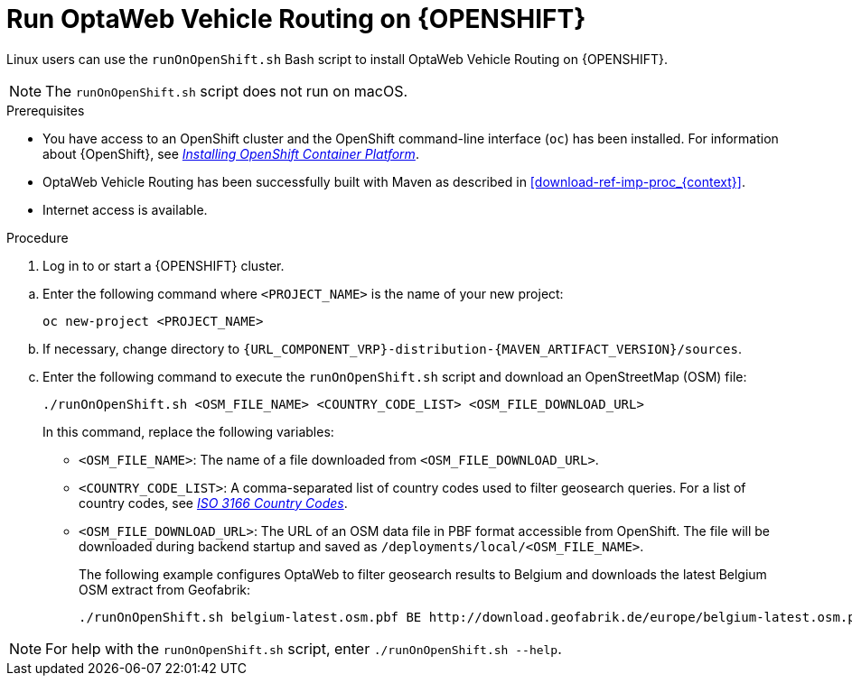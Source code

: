 [id='vrp-run-openshift_{context}']

= Run OptaWeb Vehicle Routing on {OPENSHIFT}

Linux users can use the `runOnOpenShift.sh` Bash script to install OptaWeb Vehicle Routing on {OPENSHIFT}.

NOTE:  The `runOnOpenShift.sh` script does not run on macOS.

//You can use Red Hat CodeReady Containers to set up a single-node OpenShift 4 cluster on your local computer. CodeReady Containers provides a minimal preconfigured OpenShift cluster for development and testing purposes. It is delivered as a Red Hat Enterprise Linux virtual machine.

.Prerequisites

* You have access to an OpenShift cluster and the OpenShift command-line interface (`oc`) has been installed. For information about {OpenShift}, see https://access.redhat.com/documentation/en-us/openshift_container_platform/4.5/html-single/installing/index[_Installing OpenShift Container Platform_].
* OptaWeb Vehicle Routing has been successfully built with Maven as described in xref:download-ref-imp-proc_{context}[].
* Internet access is available.

.Procedure
. Log in to or start a {OPENSHIFT} cluster.

////
.. Add the OpenShift command-line interface (`oc`) to your `$PATH`:
+
[source,shell]
----
eval $(crc oc-env)
----

.. Log in as the `developer` user:
+
[source,shell]
----
oc login -u developer -p developer https://api.crc.testing:6443
----
////
.. Enter the following command where `<PROJECT_NAME>` is the name of your new project:
+
[source]
----
oc new-project <PROJECT_NAME>
----
.. If necessary, change directory to `{URL_COMPONENT_VRP}-distribution-{MAVEN_ARTIFACT_VERSION}/sources`.

.. Enter the following command to execute the `runOnOpenShift.sh` script and download an OpenStreetMap (OSM) file:
+
[source]
----
./runOnOpenShift.sh <OSM_FILE_NAME> <COUNTRY_CODE_LIST> <OSM_FILE_DOWNLOAD_URL>
----
+
In this command, replace the following variables:

* `<OSM_FILE_NAME>`: The name of a file downloaded from `<OSM_FILE_DOWNLOAD_URL>`.
* `<COUNTRY_CODE_LIST>`: A comma-separated list of country codes used to filter geosearch queries. For a list of country codes, see https://www.iso.org/iso-3166-country-codes.html[_ISO 3166 Country Codes_].
* `<OSM_FILE_DOWNLOAD_URL>`: The URL of an OSM data file in PBF format accessible from OpenShift. The file will be downloaded during backend startup and saved as `/deployments/local/<OSM_FILE_NAME>`.
+
The following example configures OptaWeb to filter geosearch results to Belgium and downloads the latest Belgium OSM extract from Geofabrik:
+
[source]
----
./runOnOpenShift.sh belgium-latest.osm.pbf BE http://download.geofabrik.de/europe/belgium-latest.osm.pbf
----

NOTE: For help with the `runOnOpenShift.sh` script, enter `./runOnOpenShift.sh --help`.
